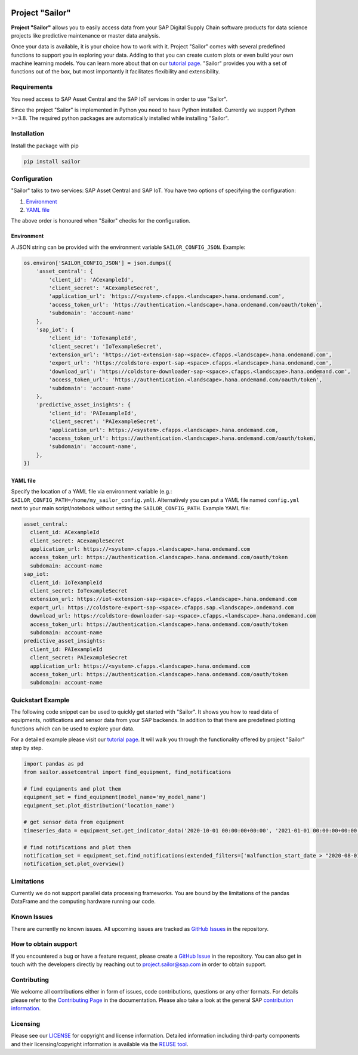 .. image:: https://api.reuse.software/badge/github.com/SAP/project-sailor
    :target: https://api.reuse.software/info/github.com/SAP/project-sailor
.. image:: https://sonarcloud.io/api/project_badges/measure?project=SAP_project-sailor&metric=alert_status
    :target: https://sonarcloud.io/dashboard?id=SAP_project-sailor

================
Project "Sailor"
================

.. image:: https://sap.github.io/project-sailor/_static/sailor_logo_100x100.png
    :alt: Project "Sailor"

.. inclusion-marker-do-not-remove

**Project "Sailor"** allows you to easily access data from your SAP Digital Supply Chain software products for data science projects like
predictive maintenance or master data analysis.

Once your data is available, it is your choice how to work with it. Project "Sailor" comes with several predefined functions to support you
in exploring your data. Adding to that you can create custom plots or even build your own machine learning models.
You can learn more about that on our `tutorial page <https://sap.github.io/project-sailor/tutorial.html>`__.
"Sailor" provides you with a set of functions out of the box, but most importantly it facilitates flexibility and extensibility.


Requirements
============

You need access to SAP Asset Central and the SAP IoT services in order to use "Sailor".

Since the project "Sailor" is implemented in Python you need to have Python installed. Currently we support Python >=3.8.
The required python packages are automatically installed while installing "Sailor".


Installation
============

Install the package with pip

.. code-block::

   pip install sailor


Configuration
=============

"Sailor" talks to two services: SAP Asset Central and SAP IoT.
You have two options of specifying the configuration:

1. `Environment`_
2. `YAML file`_

The above order is honoured when "Sailor" checks for the configuration.


Environment
-----------
A JSON string can be provided with the environment variable ``SAILOR_CONFIG_JSON``. Example:

.. code-block:: python

    os.environ['SAILOR_CONFIG_JSON'] = json.dumps({
        'asset_central': {
            'client_id': 'ACexampleId',
            'client_secret': 'ACexampleSecret',
            'application_url': 'https://<system>.cfapps.<landscape>.hana.ondemand.com',
            'access_token_url': 'https://authentication.<landscape>.hana.ondemand.com/oauth/token',
            'subdomain': 'account-name'
        },
        'sap_iot': {
            'client_id': 'IoTexampleId',
            'client_secret': 'IoTexampleSecret',
            'extension_url': 'https://iot-extension-sap-<space>.cfapps.<landscape>.hana.ondemand.com',
            'export_url': 'https://coldstore-export-sap-<space>.cfapps.<landscape>.hana.ondemand.com',
            'download_url': 'https://coldstore-downloader-sap-<space>.cfapps.<landscape>.hana.ondemand.com',
            'access_token_url': 'https://authentication.<landscape>.hana.ondemand.com/oauth/token',
            'subdomain': 'account-name'
        },
        'predictive_asset_insights': {
            'client_id': 'PAIexampleId',
            'client_secret': 'PAIexampleSecret',
            'application_url': https://<system>.cfapps.<landscape>.hana.ondemand.com,
            'access_token_url': https://authentication.<landscape>.hana.ondemand.com/oauth/token,
            'subdomain': 'account-name',
        },
    })


YAML file
---------
Specify the location of a YAML file via environment variable (e.g.: ``SAILOR_CONFIG_PATH=/home/my_sailor_config.yml``). Alternatively you can put a YAML file named ``config.yml`` next to your main script/notebook without setting the ``SAILOR_CONFIG_PATH``. Example YAML file:

.. code-block:: yaml

    asset_central:
      client_id: ACexampleId
      client_secret: ACexampleSecret
      application_url: https://<system>.cfapps.<landscape>.hana.ondemand.com
      access_token_url: https://authentication.<landscape>.hana.ondemand.com/oauth/token
      subdomain: account-name
    sap_iot:
      client_id: IoTexampleId
      client_secret: IoTexampleSecret
      extension_url: https://iot-extension-sap-<space>.cfapps.<landscape>.hana.ondemand.com
      export_url: https://coldstore-export-sap-<space>.cfapps.sap.<landscape>.ondemand.com
      download_url: https://coldstore-downloader-sap-<space>.cfapps.<landscape>.hana.ondemand.com
      access_token_url: https://authentication.<landscape>.hana.ondemand.com/oauth/token
      subdomain: account-name
    predictive_asset_insights:
      client_id: PAIexampleId
      client_secret: PAIexampleSecret
      application_url: https://<system>.cfapps.<landscape>.hana.ondemand.com
      access_token_url: https://authentication.<landscape>.hana.ondemand.com/oauth/token
      subdomain: account-name




Quickstart Example
==================

The following code snippet can be used to quickly get started with "Sailor". It shows you how to read data of equipments, notifications and sensor data from your SAP backends. In addition to that there are predefined plotting functions which can be used to explore your data.

For a detailed example please visit our `tutorial page <https://sap.github.io/project-sailor/tutorial.html>`__. It will walk you through the functionality offered by project "Sailor" step by step.


.. code-block:: python

    import pandas as pd
    from sailor.assetcentral import find_equipment, find_notifications

    # find equipments and plot them
    equipment_set = find_equipment(model_name='my_model_name')
    equipment_set.plot_distribution('location_name')

    # get sensor data from equipment
    timeseries_data = equipment_set.get_indicator_data('2020-10-01 00:00:00+00:00', '2021-01-01 00:00:00+00:00')

    # find notifications and plot them
    notification_set = equipment_set.find_notifications(extended_filters=['malfunction_start_date > "2020-08-01"'])
    notification_set.plot_overview()



Limitations
===========

Currently we do not support parallel data processing frameworks.
You are bound by the limitations of the pandas DataFrame and the computing hardware running our code.

Known Issues
============

There are currently no known issues. All upcoming issues are tracked as `GitHub Issues <https://github.com/SAP/project-sailor/issues>`__ in the repository.


How to obtain support
=====================

If you encountered a bug or have a feature request, please create a `GitHub Issue <https://github.com/SAP/project-sailor/issues>`__ in the repository.
You can also get in touch with the developers directly by reaching out to `project.sailor@sap.com <mailto:project.sailor@sap.com>`__ in order to obtain support.


Contributing
============

We welcome all contributions either in form of issues, code contributions, questions or any other formats. For details please refer to the `Contributing Page <https://sap.github.io/project-sailor/contributing.html>`__ in the documentation. Please also take a look at the general SAP `contribution information <https://github.com/SAP/.github/blob/main/CONTRIBUTING.md>`__.


Licensing
=========
Please see our `LICENSE <https://github.com/SAP/project-sailor/blob/main/LICENSE>`__ for copyright and license information. Detailed information including third-party components and their licensing/copyright information is available via the `REUSE tool <https://api.reuse.software/info/github.com/SAP/project-sailor>`__.
